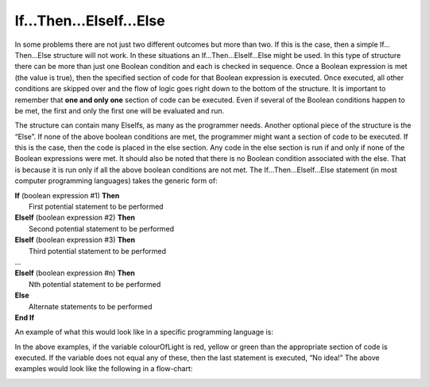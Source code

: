 .. _if-then-elseif-else:

If…Then…ElseIf…Else
===================

In some problems there are not just two different outcomes but more than two. If this is the case, then a simple If…Then…Else structure will not work. In these situations an If…Then…ElseIf…Else might be used. In this type of structure there can be more than just one Boolean condition and each is checked in sequence. Once a Boolean expression is met (the value is true), then the specified section of code for that Boolean expression is executed. Once executed, all other conditions are skipped over and the flow of logic goes right down to the bottom of the structure. It is important to remember that **one and only one** section of code can be executed. Even if several of the Boolean conditions happen to be met, the first and only the first one will be evaluated and run. 

The structure can contain many ElseIfs, as many as the programmer needs. Another optional piece of the structure is the “Else”. If none of the above boolean conditions are met, the programmer might want a section of code to be executed. If this is the case, then the code is placed in the else section. Any code in the else section is run if and only if none of the Boolean expressions were met. It should also be noted that there is no Boolean condition associated with the else. That is because it is run only if all the above boolean conditions are not met. The If…Then…ElseIf…Else statement (in most computer programming languages) takes the generic form of:


| **If** (boolean expression #1) **Then** 
|    First potential statement to be performed
| **ElseIf** (boolean expression #2) **Then** 
|    Second potential statement to be performed
| **ElseIf** (boolean expression #3) **Then** 
|    Third potential statement to be performed
| ...
| **ElseIf** (boolean expression #n) **Then** 
|    Nth potential statement to be performed
| **Else**
|    Alternate statements to be performed
| **End If**

An example of what this would look like in a specific programming language is:

.. tabs::

  .. group-tab:: C++

    .. code-block:: C++

      // if ... then ... elseif ... else example
      if (colourOfLight == “red”) {
          std::cout << "Stop!";
      } else if (colourOfLight == “yellow") {
          std::cout << "Slow Down.";
      } else if (colourOfLight == green") {
          std::cout << "Go, if all clear.";
      } else {
          std::cout << "No idea!";
      }

  .. group-tab:: Go

    .. code-block:: Go

      // if ... then ... elseif ... else example

  .. group-tab:: Java

    .. code-block:: Java

      // if ... then ... elseif ... else example

  .. group-tab:: JavaScript

    .. code-block:: JavaScript

      // if ... then ... elseif ... else example

  .. group-tab:: Python3

    .. code-block:: Python

      # if ... then ... elseif ... else example
      if colour_of_light == “red”) {
          print("Stop!")
      } elif (colour_of_light == “yellow") {
          print("Slow Down.")
      } elif (colour_of_light == green") {
          print("Go, if all clear.")
      } else {
          print("No idea!")
      }

  .. group-tab:: Ruby

    .. code-block:: Ruby

      // if ... then ... elseif ... else example

  .. group-tab:: Swift

    .. code-block:: Swift

      // if ... then ... elseif ... else example


In the above examples, if the variable colourOfLight is red, yellow or green than the appropriate section of code is executed. If the variable does not equal any of these, then the last statement is executed, “No idea!” The above examples would look like the following in a flow-chart:

.. image:: ./images/if-then-elseif-else.png
   :alt: If…Then…ElseIf…Else flowchart
   :align: center 